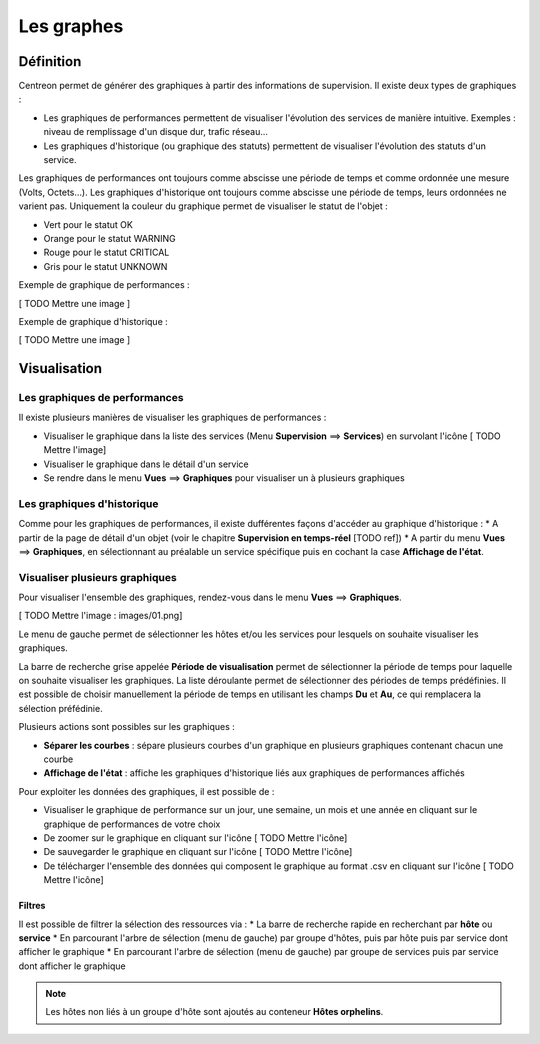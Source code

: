 ===========
Les graphes
===========

**********
Définition
**********

Centreon permet de générer des graphiques à partir des informations de supervision. Il existe deux types de graphiques :

* Les graphiques de performances permettent de visualiser l'évolution des services de manière intuitive. Exemples : niveau de remplissage d'un disque dur, trafic réseau...
* Les graphiques d'historique (ou graphique des statuts) permettent de visualiser l'évolution des statuts d'un service.

Les graphiques de performances ont toujours comme abscisse une période de temps et comme ordonnée une mesure (Volts, Octets...).
Les graphiques d'historique ont toujours comme abscisse une période de temps, leurs ordonnées ne varient pas. Uniquement la couleur du graphique permet de visualiser le statut de l'objet :

* Vert pour le statut OK
* Orange pour le statut WARNING
* Rouge pour le statut CRITICAL
* Gris pour le statut UNKNOWN

Exemple de graphique de performances :

[ TODO Mettre une image ]

Exemple de graphique d'historique :

[ TODO Mettre une image ]

*************
Visualisation
*************

Les graphiques de performances
==============================

Il existe plusieurs manières de visualiser les graphiques de performances :

* Visualiser le graphique dans la liste des services (Menu **Supervision** ==> **Services**) en survolant l'icône [ TODO Mettre l'image]
* Visualiser le graphique dans le détail d'un service
* Se rendre dans le menu **Vues** ==> **Graphiques** pour visualiser un à plusieurs graphiques

Les graphiques d'historique
===========================

Comme pour les graphiques de performances, il existe dufférentes façons d'accéder au graphique d'historique :
* A partir de la page de détail d'un objet (voir le chapitre **Supervision en temps-réel** [TODO ref])
* A partir du menu **Vues** ==> **Graphiques**, en sélectionnant au préalable un service spécifique puis en cochant la case **Affichage de l'état**.

Visualiser plusieurs graphiques
===============================

Pour visualiser l'ensemble des graphiques, rendez-vous dans le menu **Vues** ==> **Graphiques**.

[ TODO Mettre l'image : images/01.png]

Le menu de gauche permet de sélectionner les hôtes et/ou les services pour lesquels on souhaite visualiser les graphiques.

La barre de recherche grise appelée **Période de visualisation** permet de sélectionner la période de temps pour laquelle on souhaite visualiser les graphiques.
La liste déroulante permet de sélectionner des périodes de temps prédéfinies. Il est possible de choisir manuellement la période de temps en utilisant les champs **Du** et **Au**, ce qui remplacera la sélection préfédinie.

Plusieurs actions sont possibles sur les graphiques :

* **Séparer les courbes** : sépare plusieurs courbes d'un graphique en plusieurs graphiques contenant chacun une courbe
* **Affichage de l'état** : affiche les graphiques d'historique liés aux graphiques de performances affichés

Pour exploiter les données des graphiques, il est possible de :

* Visualiser le graphique de performance sur un jour, une semaine, un mois et une année en cliquant sur le graphique de performances de votre choix
* De zoomer sur le graphique en cliquant sur l'icône [ TODO Mettre l'icône]
* De sauvegarder le graphique en cliquant sur l'icône [ TODO Mettre l'icône]
* De télécharger l'ensemble des données qui composent le graphique au format .csv en cliquant sur l'icône [ TODO Mettre l'icône]

Filtres
-------

Il est possible de filtrer la sélection des ressources via :
* La barre de recherche rapide en recherchant par **hôte** ou **service**
* En parcourant l'arbre de sélection (menu de gauche) par groupe d'hôtes, puis par hôte puis par service dont afficher le graphique
* En parcourant l'arbre de sélection (menu de gauche) par groupe de services puis par service dont afficher le graphique

.. note::
    Les hôtes non liés à un groupe d'hôte sont ajoutés au conteneur **Hôtes orphelins**.


